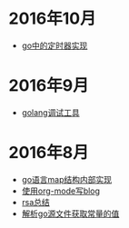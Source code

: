 
#+OPTIONS: TOC:nil
#+OPTIONS: NUM:nil
#+OPTIONS: AUTHOR:nil 
#+OPTIONS: TIMESTAMP:nil

* 2016年10月
- [[file:go_timer.org][go中的定时器实现]] 
* 2016年9月
- [[file:go_debug.org][golang调试工具]] 
* 2016年8月 
- [[file:go_map.org][go语言map结构内部实现]]
- [[file:emacs_blog.org][使用org-mode写blog]] 
- [[file:rsa%E5%8A%A0%E5%AF%86%E4%BB%8B%E7%BB%8D.org][rsa总结]]
- [[file:%E8%A7%A3%E6%9E%90.go%E6%96%87%E4%BB%B6%E8%8E%B7%E5%8F%96%E5%B8%B8%E9%87%8F%E7%9A%84%E5%80%BC.org][解析go源文件获取常量的值]]
